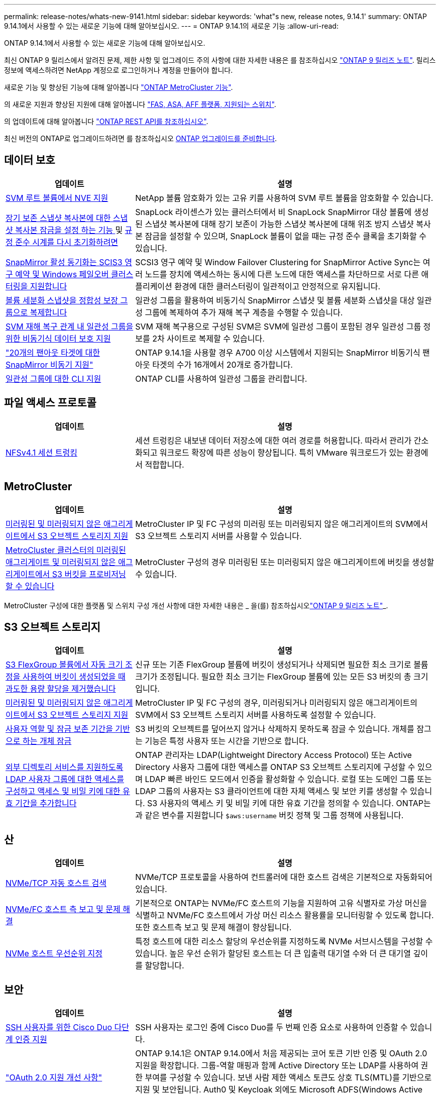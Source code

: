 ---
permalink: release-notes/whats-new-9141.html 
sidebar: sidebar 
keywords: 'what"s new, release notes, 9.14.1' 
summary: ONTAP 9.14.1에서 사용할 수 있는 새로운 기능에 대해 알아보십시오. 
---
= ONTAP 9.14.1의 새로운 기능
:allow-uri-read: 


[role="lead"]
ONTAP 9.14.1에서 사용할 수 있는 새로운 기능에 대해 알아보십시오.

최신 ONTAP 9 릴리스에서 알려진 문제, 제한 사항 및 업그레이드 주의 사항에 대한 자세한 내용은 를 참조하십시오 https://library.netapp.com/ecm/ecm_download_file/ECMLP2492508["ONTAP 9 릴리즈 노트"^]. 릴리스 정보에 액세스하려면 NetApp 계정으로 로그인하거나 계정을 만들어야 합니다.

새로운 기능 및 향상된 기능에 대해 알아봅니다 https://docs.netapp.com/us-en/ontap-metrocluster/releasenotes/mcc-new-features.html["ONTAP MetroCluster 기능"^].

의 새로운 지원과 향상된 지원에 대해 알아봅니다 https://docs.netapp.com/us-en/ontap-systems/whats-new.html["FAS, ASA, AFF 플랫폼, 지원되는 스위치"^].

의 업데이트에 대해 알아봅니다 https://docs.netapp.com/us-en/ontap-automation/whats_new.html["ONTAP REST API를 참조하십시오"^].

최신 버전의 ONTAP로 업그레이드하려면 를 참조하십시오 xref:../upgrade/prepare.html[ONTAP 업그레이드를 준비합니다].



== 데이터 보호

[cols="30%,70%"]
|===
| 업데이트 | 설명 


| xref:../encryption-at-rest/configure-netapp-volume-encryption-concept.html[SVM 루트 볼륨에서 NVE 지원] | NetApp 볼륨 암호화가 있는 고유 키를 사용하여 SVM 루트 볼륨을 암호화할 수 있습니다. 


| xref:../snaplock/snapshot-lock-concept.html[장기 보존 스냅샷 복사본에 대한 스냅샷 복사본 잠금을 설정 하는 기능 ] 및 xref:../snaplock/initialize-complianceclock-task.html[규정 준수 시계를 다시 초기화하려면] | SnapLock 라이센스가 있는 클러스터에서 비 SnapLock SnapMirror 대상 볼륨에 생성된 스냅샷 복사본에 대해 장기 보존이 가능한 스냅샷 복사본에 대해 위조 방지 스냅샷 복사본 잠금을 설정할 수 있으며, SnapLock 볼륨이 없을 때는 규정 준수 클록을 초기화할 수 있습니다. 


| xref:../snapmirror-active-sync/index.html[SnapMirror 활성 동기화는 SCIS3 영구 예약 및 Windows 페일오버 클러스터링을 지원합니다] | SCSI3 영구 예약 및 Window Failover Clustering for SnapMirror Active Sync는 여러 노드를 장치에 액세스하는 동시에 다른 노드에 대한 액세스를 차단하므로 서로 다른 애플리케이션 환경에 대한 클러스터링이 일관적이고 안정적으로 유지됩니다. 


| xref:../data-protection/snapmirror-svm-replication-concept.html[볼륨 세분화 스냅샷을 정합성 보장 그룹으로 복제합니다] | 일관성 그룹을 활용하여 비동기식 SnapMirror 스냅샷 및 볼륨 세분화 스냅샷을 대상 일관성 그룹에 복제하여 추가 재해 복구 계층을 수행할 수 있습니다. 


| xref:../task_dp_configure_storage_vm_dr.html[SVM 재해 복구 관계 내 일관성 그룹을 위한 비동기식 데이터 보호 지원] | SVM 재해 복구용으로 구성된 SVM은 SVM에 일관성 그룹이 포함된 경우 일관성 그룹 정보를 2차 사이트로 복제할 수 있습니다. 


| link:https://hwu.netapp.com/["20개의 팬아웃 타겟에 대한 SnapMirror 비동기 지원"^] | ONTAP 9.14.1을 사용할 경우 A700 이상 시스템에서 지원되는 SnapMirror 비동기식 팬아웃 타겟의 수가 16개에서 20개로 증가합니다. 


| xref:../consistency-groups/configure-task.html[일관성 그룹에 대한 CLI 지원] | ONTAP CLI를 사용하여 일관성 그룹을 관리합니다. 
|===


== 파일 액세스 프로토콜

[cols="30%,70%"]
|===
| 업데이트 | 설명 


| xref:../nfs-trunking/index.html[NFSv4.1 세션 트렁킹] | 세션 트렁킹은 내보낸 데이터 저장소에 대한 여러 경로를 허용합니다. 따라서 관리가 간소화되고 워크로드 확장에 따른 성능이 향상됩니다. 특히 VMware 워크로드가 있는 환경에서 적합합니다. 
|===


== MetroCluster

[cols="30%,70%"]
|===
| 업데이트 | 설명 


| xref:../s3-config/index.html[미러링된 및 미러링되지 않은 애그리게이트에서 S3 오브젝트 스토리지 지원] | MetroCluster IP 및 FC 구성의 미러링 또는 미러링되지 않은 애그리게이트의 SVM에서 S3 오브젝트 스토리지 서버를 사용할 수 있습니다. 


| xref:../s3-config/create-bucket-mcc-task.html[MetroCluster 클러스터의 미러링된 애그리게이트 및 미러링되지 않은 애그리게이트에서 S3 버킷을 프로비저닝할 수 있습니다] | MetroCluster 구성의 경우 미러링된 또는 미러링되지 않은 애그리게이트에 버킷을 생성할 수 있습니다. 
|===
MetroCluster 구성에 대한 플랫폼 및 스위치 구성 개선 사항에 대한 자세한 내용은 _ 을(를) 참조하십시오link:https://library.netapp.com/ecm/ecm_download_file/ECMLP2492508["ONTAP 9 릴리즈 노트"^]_.



== S3 오브젝트 스토리지

[cols="30%,70%"]
|===
| 업데이트 | 설명 


| xref:../s3-config/create-bucket-task.html[S3 FlexGroup 볼륨에서 자동 크기 조정을 사용하여 버킷이 생성되었을 때 과도한 용량 할당을 제거했습니다] | 신규 또는 기존 FlexGroup 볼륨에 버킷이 생성되거나 삭제되면 필요한 최소 크기로 볼륨 크기가 조정됩니다. 필요한 최소 크기는 FlexGroup 볼륨에 있는 모든 S3 버킷의 총 크기입니다. 


| xref:../s3-config/index.html[미러링된 및 미러링되지 않은 애그리게이트에서 S3 오브젝트 스토리지 지원] | MetroCluster IP 및 FC 구성의 경우, 미러링되거나 미러링되지 않은 애그리게이트의 SVM에서 S3 오브젝트 스토리지 서버를 사용하도록 설정할 수 있습니다. 


| xref:../s3-config/ontap-s3-supported-actions-reference.html[사용자 역할 및 잠금 보존 기간을 기반으로 하는 개체 잠금] | S3 버킷의 오브젝트를 덮어쓰지 않거나 삭제하지 못하도록 잠글 수 있습니다. 개체를 잠그는 기능은 특정 사용자 또는 시간을 기반으로 합니다. 


| xref:../s3-config/configure-access-ldap.html[외부 디렉토리 서비스를 지원하도록 LDAP 사용자 그룹에 대한 액세스를 구성하고 액세스 및 비밀 키에 대한 유효 기간을 추가합니다]  a| 
ONTAP 관리자는 LDAP(Lightweight Directory Access Protocol) 또는 Active Directory 사용자 그룹에 대한 액세스를 ONTAP S3 오브젝트 스토리지에 구성할 수 있으며 LDAP 빠른 바인드 모드에서 인증을 활성화할 수 있습니다. 로컬 또는 도메인 그룹 또는 LDAP 그룹의 사용자는 S3 클라이언트에 대한 자체 액세스 및 보안 키를 생성할 수 있습니다.
S3 사용자의 액세스 키 및 비밀 키에 대한 유효 기간을 정의할 수 있습니다.
ONTAP는 과 같은 변수를 지원합니다 `$aws:username` 버킷 정책 및 그룹 정책에 사용됩니다.

|===


== 산

[cols="30%,70%"]
|===
| 업데이트 | 설명 


| xref:../nvme/manage-automated-discovery.html[NVMe/TCP 자동 호스트 검색] | NVMe/TCP 프로토콜을 사용하여 컨트롤러에 대한 호스트 검색은 기본적으로 자동화되어 있습니다. 


| xref:../nvme/disable-vmid-task.html[NVMe/FC 호스트 측 보고 및 문제 해결] | 기본적으로 ONTAP는 NVMe/FC 호스트의 기능을 지원하여 고유 식별자로 가상 머신을 식별하고 NVMe/FC 호스트에서 가상 머신 리소스 활용률을 모니터링할 수 있도록 합니다. 또한 호스트측 보고 및 문제 해결이 향상됩니다. 


| xref:../san-admin/map-nvme-namespace-subsystem-task.html[NVMe 호스트 우선순위 지정] | 특정 호스트에 대한 리소스 할당의 우선순위를 지정하도록 NVMe 서브시스템을 구성할 수 있습니다. 높은 우선 순위가 할당된 호스트는 더 큰 입출력 대기열 수와 더 큰 대기열 깊이를 할당합니다. 
|===


== 보안

[cols="30%,70%"]
|===
| 업데이트 | 설명 


| xref:../authentication/configure-cisco-duo-mfa-task.html[SSH 사용자를 위한 Cisco Duo 다단계 인증 지원] | SSH 사용자는 로그인 중에 Cisco Duo를 두 번째 인증 요소로 사용하여 인증할 수 있습니다. 


| link:../authentication/oauth2-deploy-ontap.html["OAuth 2.0 지원 개선 사항"] | ONTAP 9.14.1은 ONTAP 9.14.0에서 처음 제공되는 코어 토큰 기반 인증 및 OAuth 2.0 지원을 확장합니다. 그룹-역할 매핑과 함께 Active Directory 또는 LDAP를 사용하여 권한 부여를 구성할 수 있습니다. 보낸 사람 제한 액세스 토큰도 상호 TLS(MTL)를 기반으로 지원 및 보안됩니다. Auth0 및 Keycloak 외에도 Microsoft ADFS(Windows Active Directory Federation Service)는 ID 공급자(IDP)로 지원됩니다. 


| link:../authentication/oauth2-deploy-ontap.html["OAuth 2.0 권한 부여 프레임워크"] | OAuth 2.0(Open Authorization) 프레임워크가 추가되고 ONTAP REST API 클라이언트에 토큰 기반 인증을 제공합니다. 따라서 REST API 스크립트 또는 Ansible에서 제공하는 자동화 워크플로우를 사용하여 ONTAP 클러스터를 더욱 안전하게 관리하고 관리할 수 있습니다. 발급사, 대상, 로컬 검증, 원격 검사, 원격 사용자 클레임 및 프록시 지원 클라이언트 권한 부여는 자체 포함된 OAuth 2.0 범위를 사용하거나 로컬 ONTAP 사용자를 매핑하여 구성할 수 있습니다. 지원되는 ID 공급자(IDP)에는 여러 개의 동시 서버를 사용하는 Auth0 및 Keycloak이 포함됩니다. 


| xref:../anti-ransomware/manage-parameters-task.html[자율적 랜섬웨어 방어에 대한 조정 가능한 경고] | 새 파일 확장명이 감지될 때마다 또는 ARP 스냅샷이 생성될 때 발생 가능한 랜섬웨어 이벤트에 대한 조기 경고를 수신하도록 Autonomous Ransomware Protection을 구성합니다. 


| xref:https://docs.netapp.com/us-en/ontap/nas-audit/persistent-stores.html[FPolicy는 영구 저장소를 지원하여 지연 시간을 줄여줍니다] | FPolicy를 사용하면 SVM에서 의무 사항이 아닌 비동기 정책의 파일 액세스 이벤트를 캡처하는 영구 저장소를 설정할 수 있습니다. 영구 저장소는 클라이언트 I/O 처리를 FPolicy 알림 처리와 분리하여 클라이언트 지연 시간을 줄여 줍니다. 동기 및 비동기 필수 구성은 지원되지 않습니다. 


| xref:../flexcache/supported-unsupported-features-concept.html[FPolicy는 SMB에서 FlexCache 볼륨을 지원합니다] | FPolicy는 NFS 또는 SMB에서 FlexCache 볼륨에 지원됩니다. 이전에는 SMB가 있는 FlexCache 볼륨에 대해 FPolicy가 지원되지 않았습니다. 
|===


== 스토리지 효율성

[cols="30%,70%"]
|===
| 업데이트 | 설명 


| xref:../file-system-analytics/considerations-concept.html[File System Analytics의 스캔 추적] | 진행 상황 및 임계치 조절에 대한 실시간 인사이트를 통해 File System Analytics 초기화 스캔을 추적합니다. 


| xref:../volumes/determine-space-usage-volume-aggregate-concept.html[FAS 플랫폼에서 사용 가능한 애그리게이트 공간이 증가합니다] | FAS 플랫폼의 경우, 크기가 30TB보다 큰 애그리게이트의 WAFL 예약 공간이 10%에서 5%로 감소하여 애그리게이트에서 가용 공간이 증가합니다. 


| xref:../volumes/determine-space-usage-volume-aggregate-concept.html[TSSE 볼륨에서 실제 사용된 공간 보고 변경]  a| 
TSSE(Temperature-Sensitive Storage Efficiency)가 활성화된 볼륨에서 볼륨에 사용된 공간의 양을 보고하기 위한 ONTAP CLI 메트릭에는 TSSE를 통해 실현된 공간 절약이 포함됩니다. 이 메트릭은 volume show-physical-used 및 volume show-space-physical used 명령에 반영됩니다.
FabricPool의 경우, 의 값입니다 `-physical-used` 는 용량 계층과 성능 계층의 조합입니다.
자세한 내용은 https://docs.netapp.com/us-en/ontap-cli-9141/volume-show.html 링크를 참조하십시오[`volume show`https://docs.netapp.com/us-en/ontap-cli-9141/volume-show-space.html. (영어) 및 링크[`volume show space`^].

|===


== 스토리지 리소스 관리 기능 향상

[cols="30%,70%"]
|===
| 업데이트 | 설명 


| xref:../flexgroup/manage-flexgroup-rebalance-task.html[사전 예방을 위한 FlexGroup 재조정] | FlexGroup 볼륨은 디렉토리에서 증가하는 파일을 원격 구성요소로 자동 이동하여 로컬 구성요소에서 I/O 병목 현상을 줄일 수 있도록 지원합니다. 


| xref:../flexgroup/supported-unsupported-config-concept.html[FlexGroup 볼륨의 스냅샷 복사본 태그 지정] | 에서 태그 및 레이블(메모)을 추가, 수정 및 삭제하여 스냅샷 복사본을 식별하고 FlexGroup 볼륨에서 스냅샷 복사본을 실수로 삭제하지 않도록 할 수 있습니다. 


| xref:../fabricpool/enable-disable-volume-cloud-write-task.html[FabricPool 를 사용하여 클라우드에 직접 쓰십시오] | FabricPool는 FabricPool의 볼륨에 데이터를 쓰는 기능을 추가하여 계층화 스캔을 기다리지 않고 클라우드로 직접 이동합니다. 


| xref:../fabricpool/enable-disable-aggressive-read-ahead-task.html[FabricPool를 활용한 공격적 미리 읽기] | FabricPool는 FabricPool 볼륨의 동영상 스트림과 같은 파일을 적극적으로 미리 읽기 제공하여 프레임이 손실되지 않도록 합니다. 
|===


== SVM 관리 개선 사항

[cols="30%,70%"]
|===
| 업데이트 | 설명 


| xref:../svm-migrate/index.html#supported-and-unsupported-features[SVM 데이터 이동성 지원으로 사용자 및 그룹 할당량과 qtree가 포함된 SVM을 마이그레이션할 수 있습니다] | SVM 데이터 이동성은 사용자 및 그룹 할당량, Qtree가 포함된 SVM 마이그레이션을 지원합니다. 


| xref:../svm-migrate/index.html[SVM 데이터 이동성을 사용하여 SVM당 최대 400개의 볼륨, 최대 12개의 HA 쌍, NFS 4.1에서 pNFS 지원] | SVM 데이터 이동성을 지원하는 SVM당 지원되는 볼륨의 최대 수는 400개로 증가하고 지원되는 HA 쌍 수가 12개로 증가합니다. 
|===


== 시스템 관리자

[cols="30%,70%"]
|===
| 업데이트 | 설명 


| xref:../data-protection/create-delete-snapmirror-failover-test-task.html[SnapMirror 테스트 페일오버 지원] | System Manager를 사용하여 기존 SnapMirror 관계를 중단하지 않고 SnapMirror 테스트 페일오버 예행 연습을 수행할 수 있습니다. 


| xref:../networking/manage-ports-bd-task.html[브로드캐스트 도메인의 포트 관리] | System Manager를 사용하여 브로드캐스트 도메인에 할당된 포트를 편집하거나 삭제할 수 있습니다. 


| xref:../mediator/manage-mediator-sm-task.html[중재자 지원 MAUSO(Automatic Unplanned Switchover) 지원] | System Manager를 사용하여 IP MetroCluster 스위치오버 및 스위치백을 수행할 때 중재자 지원 MAUSO(Automatic Unplanned Switchover)를 사용하거나 사용하지 않도록 설정할 수 있습니다. 


| xref:../assign-tags-cluster-task.html[클러스터] 및 xref:../assign-tags-volumes-task.html[볼륨] 태그 지정 | System Manager에서 태그를 사용하여 용도, 소유자 또는 환경별로 클러스터와 볼륨을 다양한 방법으로 분류할 수 있습니다. 이 기능은 같은 형식의 개체가 여러 개 있을 때 유용합니다. 사용자는 지정된 태그를 기반으로 특정 개체를 빠르게 식별할 수 있습니다. 


| xref:../consistency-groups/index.html[일관성 그룹 모니터링 지원 기능이 향상되었습니다] | System Manager에는 일관성 그룹 사용에 대한 기간별 데이터가 표시됩니다. 


| xref:../nvme/setting-up-secure-authentication-nvme-tcp-task.html[NVMe 대역 내 인증] | System Manager를 사용하면 DH-HMAC-CHAP 인증 프로토콜을 사용하여 NVMe/TCP 및 NVMe/FC 프로토콜을 통해 NVMe 호스트와 컨트롤러 간에 안전하고 단방향 양방향 인증을 구성할 수 있습니다. 


| xref:../s3-config/create-bucket-lifecycle-rule-task.html[System Manager로 확장된 S3 버킷 라이프사이클 관리 지원] | System Manager를 사용하여 버킷의 특정 오브젝트를 삭제하는 규칙을 정의하고 이 규칙을 통해 버킷 오브젝트를 만료시킬 수 있습니다. 
|===